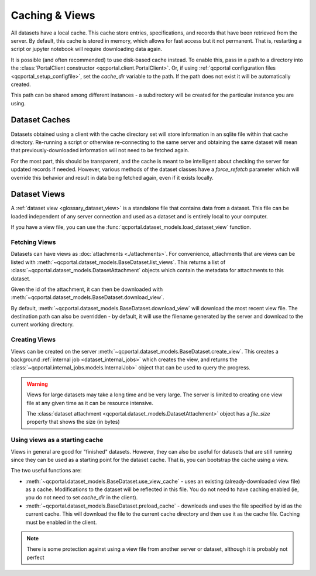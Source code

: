 Caching & Views
===============

All datasets have a local cache. This cache store entries, specifications, and records
that have been retrieved from the server. By default, this cache is stored in memory,
which allows for fast access but it not permanent. That is, restarting a script or
jupyter notebook will require downloading data again.

It is possible (and often recommended) to use disk-based cache instead. To enable this,
pass in a path to a directory into the :class:`PortalClient constructor <qcportal.client.PortalClient>`.
Or, if using :ref:`qcportal configuration files <qcportal_setup_configfile>`, set the `cache_dir` variable to the
path. If the path does not exist it will be automatically created.

This path can be shared among different instances - a subdirectory will be created for the particular instance
you are using.

.. tab-set::

  .. tab-item:: PYTHON

    .. code-block:: py3

      >>> from qcportal import PortalClient
      >>> client = PortalClient("https://ml.qcarchive.molssi.org", cache_dir='/path/to/dir')
      >>> print(client.cache.cache_dir)
      /path/to/dir/ml.qcarchive.molssi.org_None


Dataset Caches
--------------

Datasets obtained using a client with the cache directory set will store information in an sqlite
file within that cache directory. Re-running a script or otherwise re-connecting to the same server
and obtaining the same dataset will mean that previously-downloaded information will not need to be
fetched again.

For the most part, this should be transparent, and the cache is meant to be intelligent about
checking the server for updated records if needed. However, various methods of the
dataset classes have a `force_refetch` parameter which will override this behavior
and result in data being fetched again, even if it exists locally.


.. tab-set::

  .. tab-item:: PYTHON

    .. code-block:: py3

      >>> ds = client.get_dataset_by_id(377)
      >>> for entry in ds.iterate_entries(force_refetch=True):
      ...     print(entry.initial_molecule)
      Molecule(name='000280960', formula='C5H10N2O2', hash='e883492')
      Molecule(name='000524682', formula='C7H12', hash='0416c77')
      Molecule(name='010464300', formula='C5H8O', hash='2f5a6ea')
      ...

      >>> for ename, sname, record in ds.iterate_records(force_refetch=True):
      ...     print(ename, sname, record.status)
      000280960 default RecordStatusEnum.complete
      000524682 default RecordStatusEnum.complete
      010464300 default RecordStatusEnum.complete
      012917294 default RecordStatusEnum.complete


.. _dataset_views:

Dataset Views
-------------

A :ref:`dataset view <glossary_dataset_view>` is a standalone file that contains data from a dataset.
This file can be loaded independent of any server connection and used as a dataset and is entirely local
to your computer.

If you have a view file, you can use the :func:`qcportal.dataset_models.load_dataset_view` function.

.. tab-set::

  .. tab-item:: PYTHON

    .. code-block:: py3

      >>> from qcportal import load_dataset_view
      >>> dsv = load_dataset_view('/path/to/view.sqlite')

      >>> for ename, sname, record in dsv.iterate_records():
      ...     print(ename, sname, record.status)
      000280960 default RecordStatusEnum.complete
      000524682 default RecordStatusEnum.complete
      010464300 default RecordStatusEnum.complete
      012917294 default RecordStatusEnum.complete


Fetching Views
~~~~~~~~~~~~~~

Datasets can have views as :doc:`attachments <./attachments>`. For convenience, attachments
that are views can be listed with :meth:`~qcportal.dataset_models.BaseDataset.list_views`. This
returns a list of :class:`~qcportal.dataset_models.DatasetAttachment` objects which contain the
metadata for attachments to this dataset.

Given the id of the attachment, it can then be downloaded with :meth:`~qcportal.dataset_models.BaseDataset.download_view`.

By default, :meth:`~qcportal.dataset_models.BaseDataset.download_view` will download the most recent view file.
The destination path can also be overridden - by default, it will use the filename generated by the
server and download to the current working directory.

.. tab-set::

  .. tab-item:: PYTHON

    .. code-block:: py3

      >>> ds = client.get_dataset_by_id(377)
      >>> ds.list_views()
      [DatasetAttachment(id=6, file_type=<ExternalFileTypeEnum.dataset_attachment: 'dataset_attachment'>,...

      >>> ds.download_view(6, '/path/to/file.sqlite')


Creating Views
~~~~~~~~~~~~~~

Views can be created on the server :meth:`~qcportal.dataset_models.BaseDataset.create_view`. This
creates a background :ref:`internal job <dataset_internal_jobs>` which creates the view, and returns
the :class:`~qcportal.internal_jobs.models.InternalJob>` object that can be used to query the progress.


.. tab-set::

  .. tab-item:: PYTHON

    .. code-block:: py3

      >>> ds = client.get_dataset_by_id(377)
      >>> ij = ds.create_view("A test view", {})

      >>> # Then go on and do other things
      >>> # If you want to watch the progress with a progress bar
      >>> ij.watch()


.. warning::

  Views for large datasets may take a long time and be very large. The server is limited to
  creating one view file at any given time as it can be resource intensive.

  The :class:`dataset attachment <qcportal.dataset_models.DatasetAttachment>` object
  has a `file_size` property that shows the size (in bytes)

  .. tab-set::

    .. tab-item:: PYTHON

      .. code-block:: py3

        >>> ds = client.get_dataset_by_id(377)
        >>> v = ds.list_views()
        >>> v[0].file_size
        737280


Using views as a starting cache
~~~~~~~~~~~~~~~~~~~~~~~~~~~~~~~

Views in general are good for "finished" datasets. However, they can also be useful for
datasets that are still running since they can be used as a starting point for the dataset
cache. That is, you can bootstrap the cache using a view.

The two useful functions are:

* :meth:`~qcportal.dataset_models.BaseDataset.use_view_cache` - uses an existing (already-downloaded view file)
  as a cache. Modifications to the dataset will be reflected in this file. You do not need to have
  caching enabled (ie, you do not need to set `cache_dir` in the client).

* :meth:`~qcportal.dataset_models.BaseDataset.preload_cache` - downloads and uses the file specified by id
  as the current cache. This will download the file to the current cache directory and then use it as the
  cache file. Caching must be enabled in the client.

  .. tab-set::

    .. tab-item:: PYTHON

      .. code-block:: py3

        >>> ds = client.get_dataset_by_id(377)

        >>> # Use the latest view on the server as a starting cache file
        >>> ds.preload_cache()

        >>> # Manually use a downloaded file as a cache file
        >>> ds.use_view_cache('./dataset_377_view.sqlite')


.. note::

  There is some protection against using a view file from another server or dataset, although it is probably
  not perfect

  .. tab-set::

    .. tab-item:: PYTHON

      .. code-block:: py3

        >>> ds = client.get_dataset_by_id(381)

        >>> # Manually use a downloaded file as a cache file
        >>> ds.use_view_cache('./dataset_377_view.sqlite')
        ---------------------------------------------------------------------------
        ValueError                                Traceback (most recent call last)

        ...

        ValueError: Info in view file does not match this dataset. ID in the file 377, ID of this dataset 382
